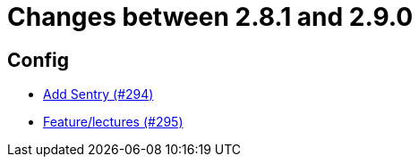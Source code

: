 = Changes between 2.8.1 and 2.9.0

== Config

* link:https://www.github.com/ls1intum/Artemis/commit/183a35157460fb243b6bb423e305d43b0639c6e4[Add Sentry (#294)]
* link:https://www.github.com/ls1intum/Artemis/commit/c619fa64644aac6d0831e7de0c0f9280a0b53a03[Feature/lectures (#295)]


